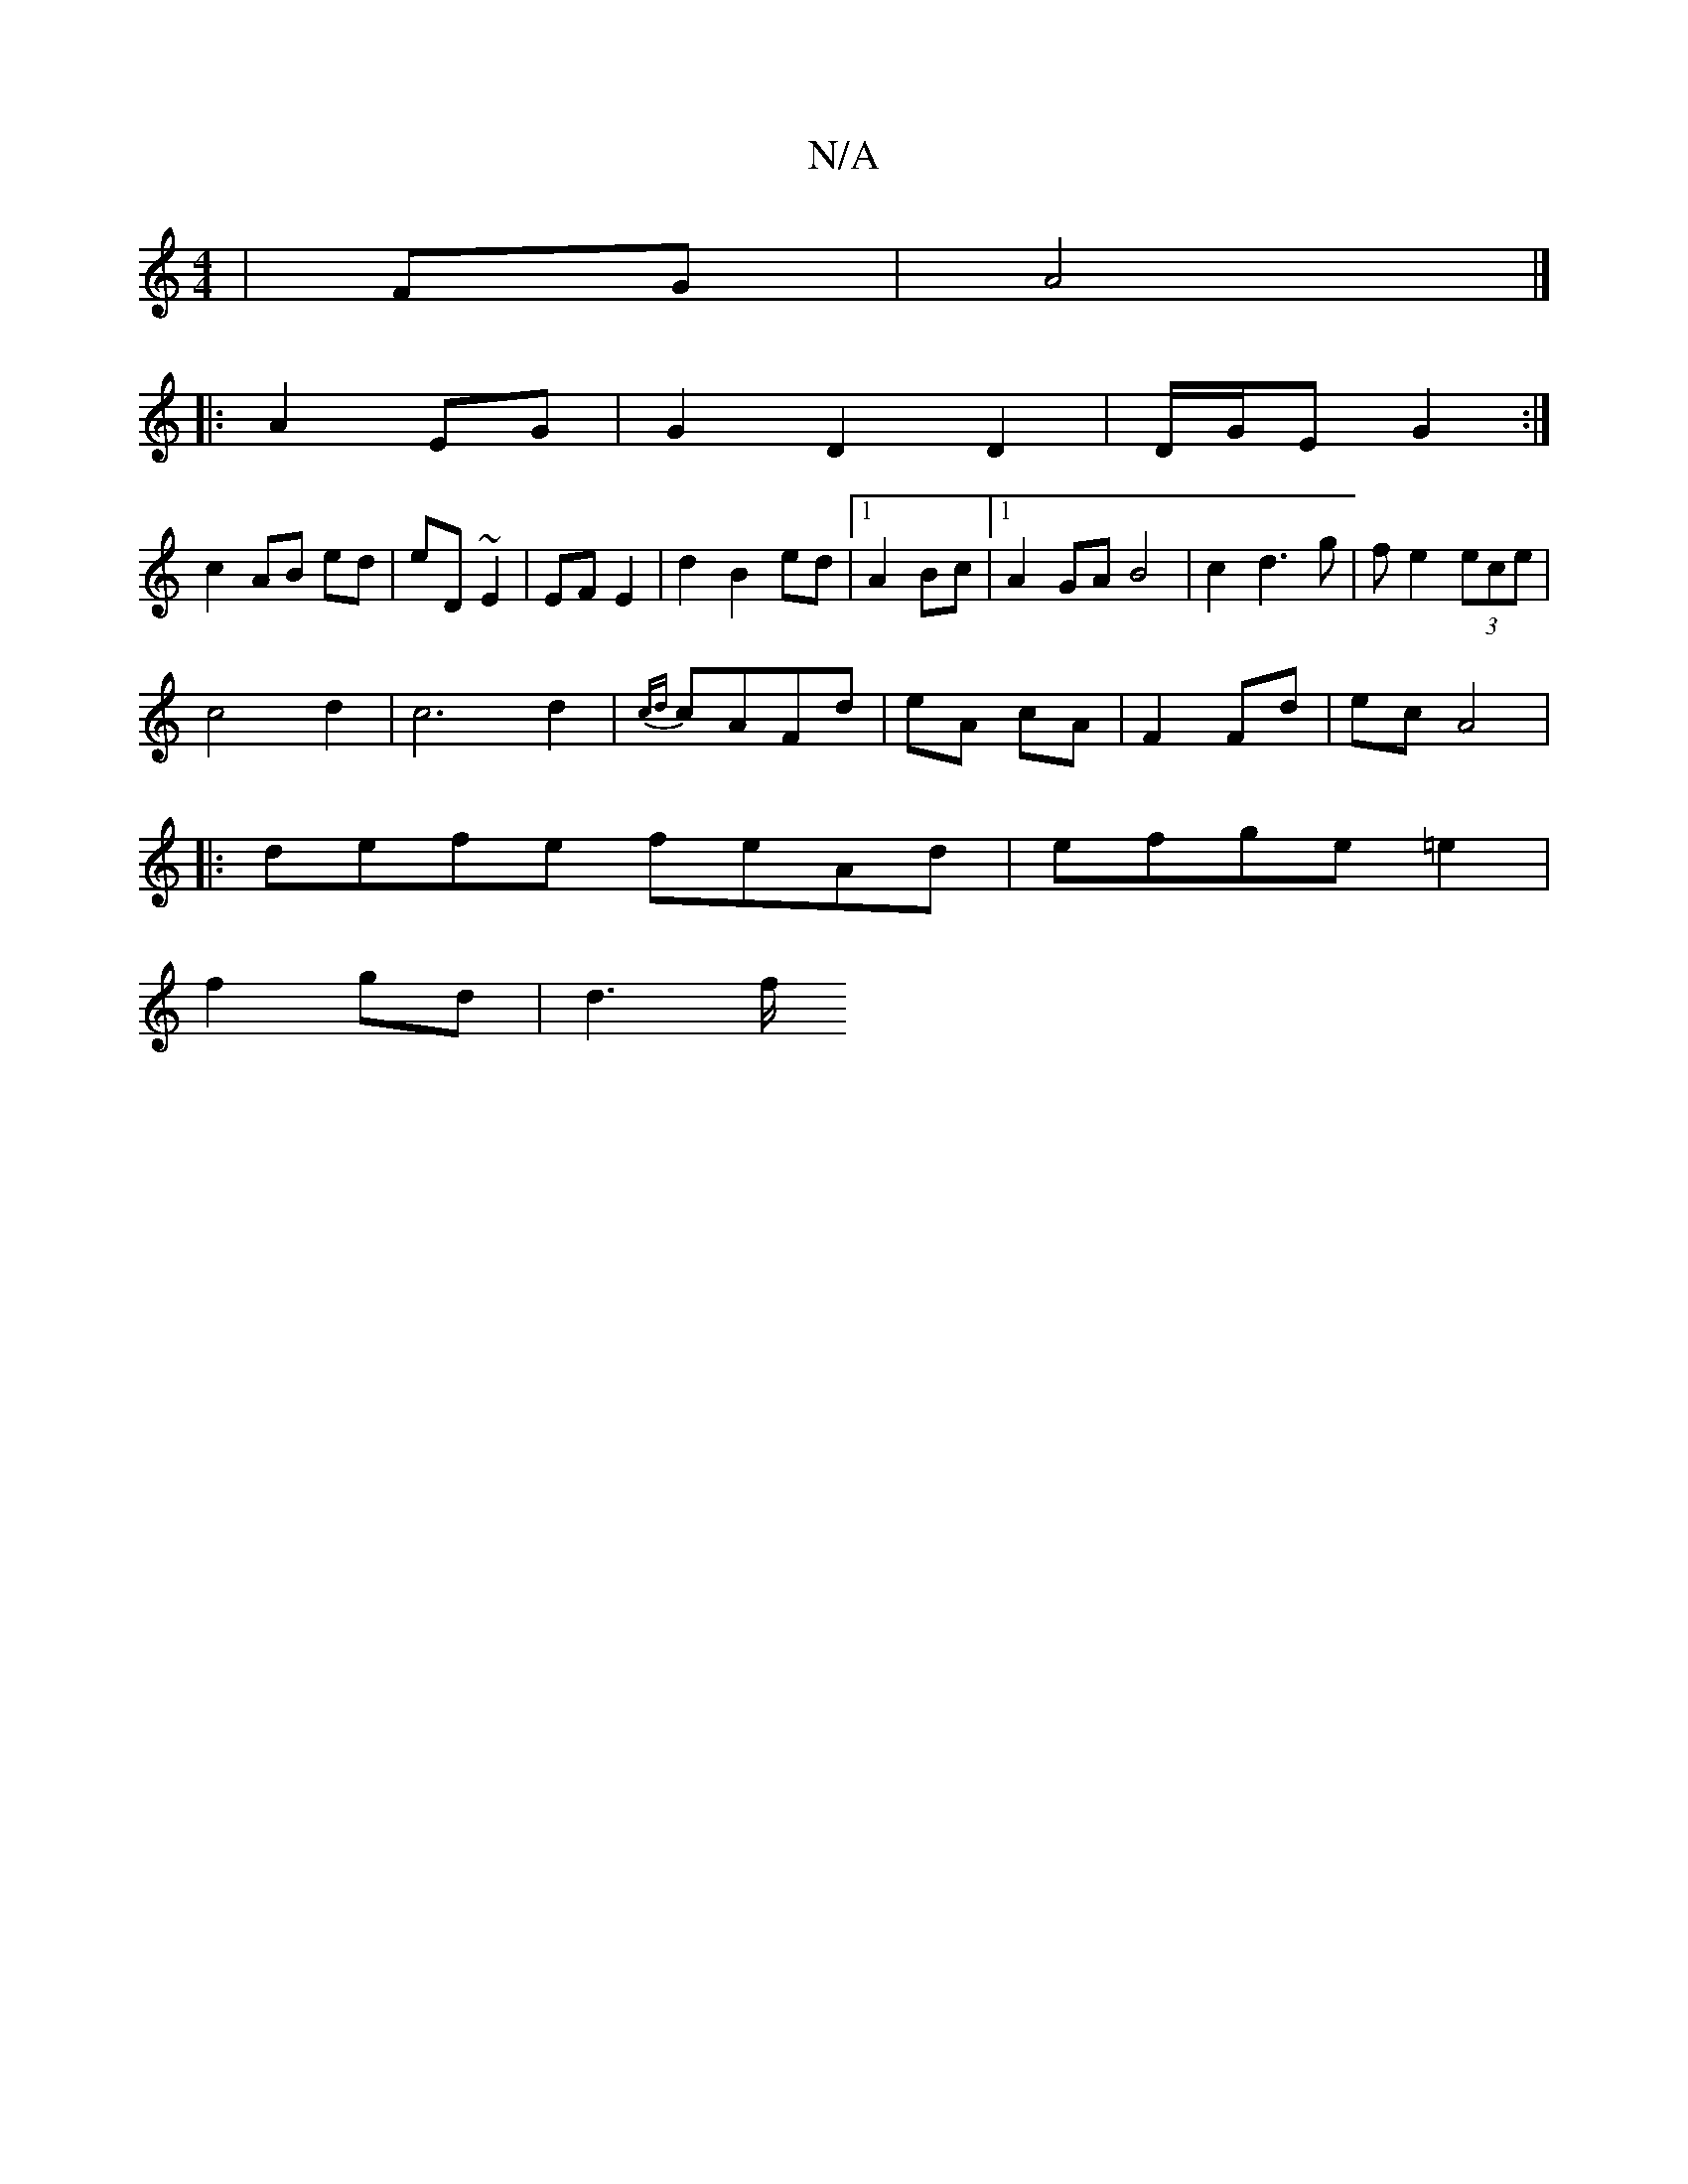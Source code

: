 X:1
T:N/A
M:4/4
R:N/A
K:Cmajor
|FG | A4 |] 
|:A2 EG | G2 D2 D2 | D/G/E G2 :|
c2 AB ed|eD ~E2 | EF E2 | d2 B2 ed |1 A2 Bc |1 A2 GA B4|c2d3g|fe2(3ece |
c4 d2|c6 d2|{cd}cAFd | eA cA | F2 Fd|ec A4|
|: defe feAd|efge =e2 |
f2 gd | d6/f/